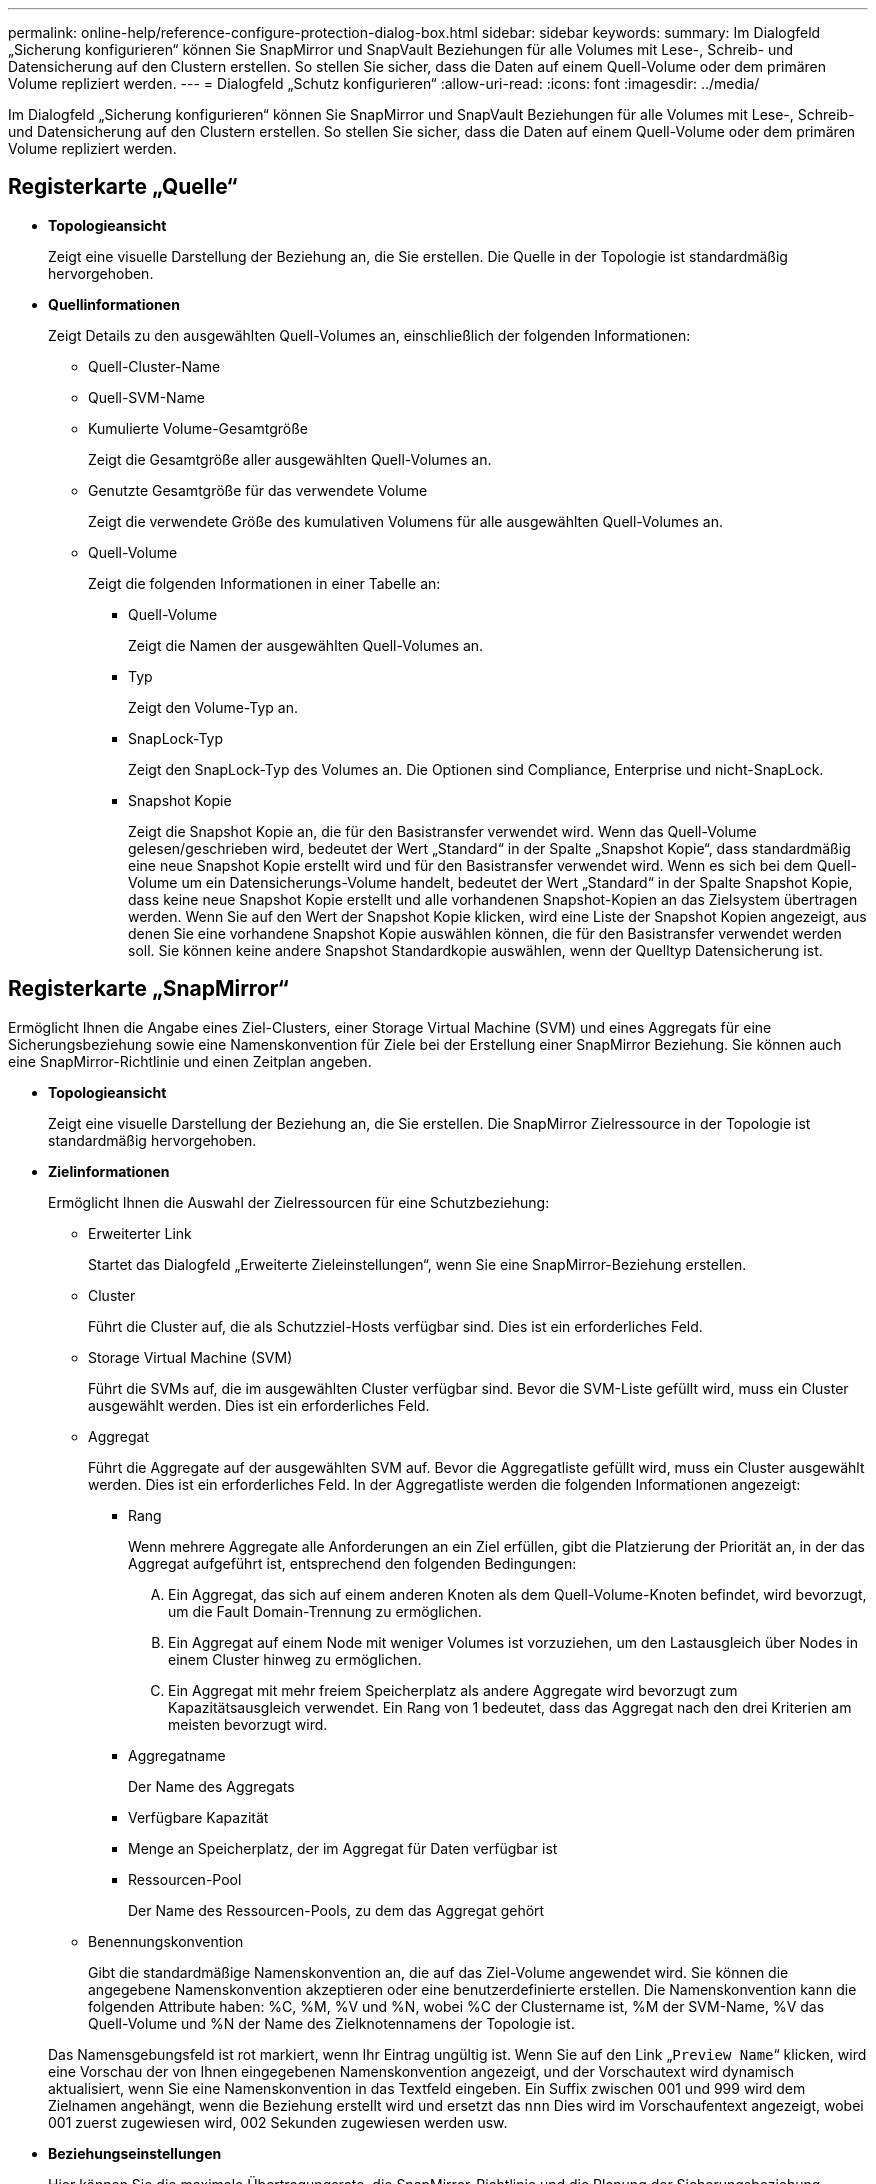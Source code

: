 ---
permalink: online-help/reference-configure-protection-dialog-box.html 
sidebar: sidebar 
keywords:  
summary: Im Dialogfeld „Sicherung konfigurieren“ können Sie SnapMirror und SnapVault Beziehungen für alle Volumes mit Lese-, Schreib- und Datensicherung auf den Clustern erstellen. So stellen Sie sicher, dass die Daten auf einem Quell-Volume oder dem primären Volume repliziert werden. 
---
= Dialogfeld „Schutz konfigurieren“
:allow-uri-read: 
:icons: font
:imagesdir: ../media/


[role="lead"]
Im Dialogfeld „Sicherung konfigurieren“ können Sie SnapMirror und SnapVault Beziehungen für alle Volumes mit Lese-, Schreib- und Datensicherung auf den Clustern erstellen. So stellen Sie sicher, dass die Daten auf einem Quell-Volume oder dem primären Volume repliziert werden.



== Registerkarte „Quelle“

* *Topologieansicht*
+
Zeigt eine visuelle Darstellung der Beziehung an, die Sie erstellen. Die Quelle in der Topologie ist standardmäßig hervorgehoben.

* *Quellinformationen*
+
Zeigt Details zu den ausgewählten Quell-Volumes an, einschließlich der folgenden Informationen:

+
** Quell-Cluster-Name
** Quell-SVM-Name
** Kumulierte Volume-Gesamtgröße
+
Zeigt die Gesamtgröße aller ausgewählten Quell-Volumes an.

** Genutzte Gesamtgröße für das verwendete Volume
+
Zeigt die verwendete Größe des kumulativen Volumens für alle ausgewählten Quell-Volumes an.

** Quell-Volume
+
Zeigt die folgenden Informationen in einer Tabelle an:

+
*** Quell-Volume
+
Zeigt die Namen der ausgewählten Quell-Volumes an.

*** Typ
+
Zeigt den Volume-Typ an.

*** SnapLock-Typ
+
Zeigt den SnapLock-Typ des Volumes an. Die Optionen sind Compliance, Enterprise und nicht-SnapLock.

*** Snapshot Kopie
+
Zeigt die Snapshot Kopie an, die für den Basistransfer verwendet wird. Wenn das Quell-Volume gelesen/geschrieben wird, bedeutet der Wert „Standard“ in der Spalte „Snapshot Kopie“, dass standardmäßig eine neue Snapshot Kopie erstellt wird und für den Basistransfer verwendet wird. Wenn es sich bei dem Quell-Volume um ein Datensicherungs-Volume handelt, bedeutet der Wert „Standard“ in der Spalte Snapshot Kopie, dass keine neue Snapshot Kopie erstellt und alle vorhandenen Snapshot-Kopien an das Zielsystem übertragen werden. Wenn Sie auf den Wert der Snapshot Kopie klicken, wird eine Liste der Snapshot Kopien angezeigt, aus denen Sie eine vorhandene Snapshot Kopie auswählen können, die für den Basistransfer verwendet werden soll. Sie können keine andere Snapshot Standardkopie auswählen, wenn der Quelltyp Datensicherung ist.









== Registerkarte „SnapMirror“

Ermöglicht Ihnen die Angabe eines Ziel-Clusters, einer Storage Virtual Machine (SVM) und eines Aggregats für eine Sicherungsbeziehung sowie eine Namenskonvention für Ziele bei der Erstellung einer SnapMirror Beziehung. Sie können auch eine SnapMirror-Richtlinie und einen Zeitplan angeben.

* *Topologieansicht*
+
Zeigt eine visuelle Darstellung der Beziehung an, die Sie erstellen. Die SnapMirror Zielressource in der Topologie ist standardmäßig hervorgehoben.

* *Zielinformationen*
+
Ermöglicht Ihnen die Auswahl der Zielressourcen für eine Schutzbeziehung:

+
** Erweiterter Link
+
Startet das Dialogfeld „Erweiterte Zieleinstellungen“, wenn Sie eine SnapMirror-Beziehung erstellen.

** Cluster
+
Führt die Cluster auf, die als Schutzziel-Hosts verfügbar sind. Dies ist ein erforderliches Feld.

** Storage Virtual Machine (SVM)
+
Führt die SVMs auf, die im ausgewählten Cluster verfügbar sind. Bevor die SVM-Liste gefüllt wird, muss ein Cluster ausgewählt werden. Dies ist ein erforderliches Feld.

** Aggregat
+
Führt die Aggregate auf der ausgewählten SVM auf. Bevor die Aggregatliste gefüllt wird, muss ein Cluster ausgewählt werden. Dies ist ein erforderliches Feld. In der Aggregatliste werden die folgenden Informationen angezeigt:

+
*** Rang
+
Wenn mehrere Aggregate alle Anforderungen an ein Ziel erfüllen, gibt die Platzierung der Priorität an, in der das Aggregat aufgeführt ist, entsprechend den folgenden Bedingungen:

+
.... Ein Aggregat, das sich auf einem anderen Knoten als dem Quell-Volume-Knoten befindet, wird bevorzugt, um die Fault Domain-Trennung zu ermöglichen.
.... Ein Aggregat auf einem Node mit weniger Volumes ist vorzuziehen, um den Lastausgleich über Nodes in einem Cluster hinweg zu ermöglichen.
.... Ein Aggregat mit mehr freiem Speicherplatz als andere Aggregate wird bevorzugt zum Kapazitätsausgleich verwendet. Ein Rang von 1 bedeutet, dass das Aggregat nach den drei Kriterien am meisten bevorzugt wird.


*** Aggregatname
+
Der Name des Aggregats

*** Verfügbare Kapazität
*** Menge an Speicherplatz, der im Aggregat für Daten verfügbar ist
*** Ressourcen-Pool
+
Der Name des Ressourcen-Pools, zu dem das Aggregat gehört



** Benennungskonvention
+
Gibt die standardmäßige Namenskonvention an, die auf das Ziel-Volume angewendet wird. Sie können die angegebene Namenskonvention akzeptieren oder eine benutzerdefinierte erstellen. Die Namenskonvention kann die folgenden Attribute haben: %C, %M, %V und %N, wobei %C der Clustername ist, %M der SVM-Name, %V das Quell-Volume und %N der Name des Zielknotennamens der Topologie ist.

+
Das Namensgebungsfeld ist rot markiert, wenn Ihr Eintrag ungültig ist. Wenn Sie auf den Link „`Preview Name`“ klicken, wird eine Vorschau der von Ihnen eingegebenen Namenskonvention angezeigt, und der Vorschautext wird dynamisch aktualisiert, wenn Sie eine Namenskonvention in das Textfeld eingeben. Ein Suffix zwischen 001 und 999 wird dem Zielnamen angehängt, wenn die Beziehung erstellt wird und ersetzt das `nnn` Dies wird im Vorschaufentext angezeigt, wobei 001 zuerst zugewiesen wird, 002 Sekunden zugewiesen werden usw.



* *Beziehungseinstellungen*
+
Hier können Sie die maximale Übertragungsrate, die SnapMirror-Richtlinie und die Planung der Sicherungsbeziehung festlegen:

+
** Max. Übertragungsrate
+
Gibt die maximale Rate an, mit der Daten zwischen Clustern über das Netzwerk übertragen werden. Wenn Sie keine maximale Übertragungsrate verwenden möchten, ist der Basistransfer zwischen den Beziehungen unbegrenzt. Wenn jedoch ONTAP 8.2 ausgeführt wird und das primäre Cluster und das sekundäre Cluster die gleiche sind, wird diese Einstellung ignoriert.

** SnapMirror Richtlinie
+
Gibt die ONTAP SnapMirror-Richtlinie für die Beziehung an. Der Standardwert ist DPDefault.

** Erstellen Sie Die Policy
+
Startet das Dialogfeld SnapMirror-Richtlinie erstellen, mit dem Sie eine neue SnapMirror-Richtlinie erstellen und verwenden können.

** SnapMirror Zeitplan
+
Gibt die ONTAP SnapMirror-Richtlinie für die Beziehung an. Verfügbare Zeitpläne umfassen Keine, 5min, 8hour, täglich, stündlich, Und wöchentlich. Der Standardwert ist Keine. Er gibt an, dass kein Zeitplan mit der Beziehung verknüpft ist. Beziehungen ohne Zeitpläne haben keine Verzögerungswerte, wenn sie nicht zu einem Storage-Service gehören.

** Zeitplan Erstellen
+
Startet das Dialogfeld „Zeitplan erstellen“, in dem Sie einen neuen SnapMirror Zeitplan erstellen können.







== Registerkarte „SnapVault“

Ermöglicht Ihnen die Angabe eines sekundären Clusters, einer SVM und eines Aggregats für eine Sicherungsbeziehung sowie eine Namenskonvention für sekundäre Volumes während der Erstellung einer SnapVault-Beziehung. Sie können auch eine SnapVault-Richtlinie und einen Zeitplan angeben.

* *Topologieansicht*
+
Zeigt eine visuelle Darstellung der Beziehung an, die Sie erstellen. Die sekundäre SnapVault Ressource in der Topologie ist standardmäßig hervorgehoben.

* *Sekundärinformationen*
+
Ermöglicht Ihnen die Auswahl der sekundären Ressourcen für eine Sicherungsbeziehung:

+
** Erweiterter Link
+
Öffnet das Dialogfeld Erweiterte sekundäre Einstellungen.

** Cluster
+
Führt die Cluster auf, die als sekundäre Schutz-Hosts verfügbar sind. Dies ist ein erforderliches Feld.

** Storage Virtual Machine (SVM)
+
Führt die SVMs auf, die im ausgewählten Cluster verfügbar sind. Bevor die SVM-Liste gefüllt wird, muss ein Cluster ausgewählt werden. Dies ist ein erforderliches Feld.

** Aggregat
+
Führt die Aggregate auf der ausgewählten SVM auf. Bevor die Aggregatliste gefüllt wird, muss ein Cluster ausgewählt werden. Dies ist ein erforderliches Feld. In der Aggregatliste werden die folgenden Informationen angezeigt:

+
*** Rang
+
Wenn mehrere Aggregate alle Anforderungen an ein Ziel erfüllen, gibt die Platzierung der Priorität an, in der das Aggregat aufgeführt ist, entsprechend den folgenden Bedingungen:

+
.... Ein Aggregat, das sich auf einem anderen Knoten als dem primären Volume-Knoten befindet, wird bevorzugt, um die Trennung der Fehlerdomäne zu ermöglichen.
.... Ein Aggregat auf einem Node mit weniger Volumes ist vorzuziehen, um den Lastausgleich über Nodes in einem Cluster hinweg zu ermöglichen.
.... Ein Aggregat mit mehr freiem Speicherplatz als andere Aggregate wird bevorzugt zum Kapazitätsausgleich verwendet. Ein Rang von 1 bedeutet, dass das Aggregat nach den drei Kriterien am meisten bevorzugt wird.


*** Aggregatname
+
Der Name des Aggregats

*** Verfügbare Kapazität
*** Menge an Speicherplatz, der im Aggregat für Daten verfügbar ist
*** Ressourcen-Pool
+
Der Name des Ressourcen-Pools, zu dem das Aggregat gehört



** Benennungskonvention
+
Gibt die standardmäßige Namenskonvention an, die auf das sekundäre Volume angewendet wird. Sie können die angegebene Namenskonvention akzeptieren oder eine benutzerdefinierte erstellen. Die Namenskonvention kann folgende Attribute haben: %C, %M, %V und %N, wobei %C der Clustername ist, %M der SVM-Name, %V das Quell-Volume und %N der Name des sekundären Topologieknoten ist.

+
Das Namensgebungsfeld ist rot markiert, wenn Ihr Eintrag ungültig ist. Wenn Sie auf den Link „`Preview Name`“ klicken, wird eine Vorschau der von Ihnen eingegebenen Namenskonvention angezeigt, und der Vorschautext wird dynamisch aktualisiert, wenn Sie eine Namenskonvention in das Textfeld eingeben. Wenn Sie einen ungültigen Wert eingeben, werden die ungültigen Informationen als rote Fragezeichen im Vorschaubereich angezeigt. Ein Suffix zwischen 001 und 999 wird dem sekundären Namen angehängt, wenn die Beziehung erstellt wird und ersetzt das `nnn` Dies wird im Vorschaufentext angezeigt, wobei 001 zuerst zugewiesen wird, 002 Sekunden zugewiesen werden usw.



* *Beziehungseinstellungen*
+
Ermöglicht Ihnen die Angabe der maximalen Übertragungsrate, der SnapVault-Richtlinie und des SnapVault-Zeitplans, die die Sicherungsbeziehung verwendet:

+
** Max. Übertragungsrate
+
Gibt die maximale Rate an, mit der Daten zwischen Clustern über das Netzwerk übertragen werden. Wenn Sie keine maximale Übertragungsrate verwenden möchten, ist der Basistransfer zwischen den Beziehungen unbegrenzt. Wenn jedoch ONTAP 8.2 ausgeführt wird und das primäre Cluster und das sekundäre Cluster die gleiche sind, wird diese Einstellung ignoriert.

** SnapVault-Richtlinie
+
Gibt die ONTAP SnapVault-Richtlinie für die Beziehung an. Der Standardwert ist XDPDefault.

** Erstellen Sie Die Policy
+
Öffnet das Dialogfeld SnapVault-Richtlinie erstellen, in dem Sie eine neue SnapVault-Richtlinie erstellen und verwenden können.

** SnapVault Zeitplan
+
Gibt den ONTAP SnapVault-Zeitplan für die Beziehung an. Verfügbare Zeitpläne umfassen Keine, 5min, 8hour, täglich, stündlich, Und wöchentlich. Der Standardwert ist Keine. Er gibt an, dass kein Zeitplan mit der Beziehung verknüpft ist. Beziehungen ohne Zeitpläne haben keine Verzögerungswerte, wenn sie nicht zu einem Storage-Service gehören.

** Zeitplan Erstellen
+
Öffnet das Dialogfeld Zeitplan erstellen, in dem Sie einen SnapVault-Zeitplan erstellen können.







== Befehlsschaltflächen

Mit den Schaltflächen können Sie die folgenden Aufgaben ausführen:

* *Abbrechen*
+
Die Auswahl wird von der Option „Schutz konfigurieren“ entstellt und das Dialogfeld „Schutz konfigurieren“ wird geschlossen.

* *Anwenden*
+
Wendet Ihre Auswahl an und beginnt den Schutzprozess.


